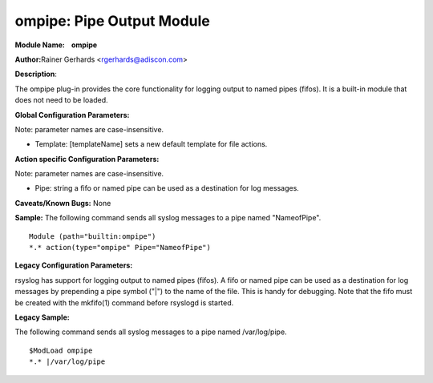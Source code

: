 ompipe: Pipe Output Module
==========================

**Module Name:    ompipe**

**Author:**\ Rainer Gerhards <rgerhards@adiscon.com>

**Description**:

The ompipe plug-in provides the core functionality for logging output to named pipes (fifos). It is a built-in module that does not need to be loaded.

**Global Configuration Parameters:**

Note: parameter names are case-insensitive.

-  Template: [templateName] sets a new default template for file actions.

**Action specific Configuration Parameters:**

Note: parameter names are case-insensitive.

-  Pipe: string a fifo or named pipe can be used as a destination for log messages.

**Caveats/Known Bugs:**
None

**Sample:**
The following command sends all syslog messages to a pipe named "NameofPipe".

::

        Module (path="builtin:ompipe")
        *.* action(type="ompipe" Pipe="NameofPipe")

**Legacy Configuration Parameters:**

rsyslog has support for logging output to named pipes (fifos). A fifo or named pipe can be used as a destination for log messages by prepending a pipe symbol ("|") to the name of the file. This is handy for debugging. Note that the fifo must be created with the mkfifo(1) command before rsyslogd is started.

**Legacy Sample:**

The following command sends all syslog messages to a pipe named /var/log/pipe.

::

        $ModLoad ompipe
        *.* |/var/log/pipe

